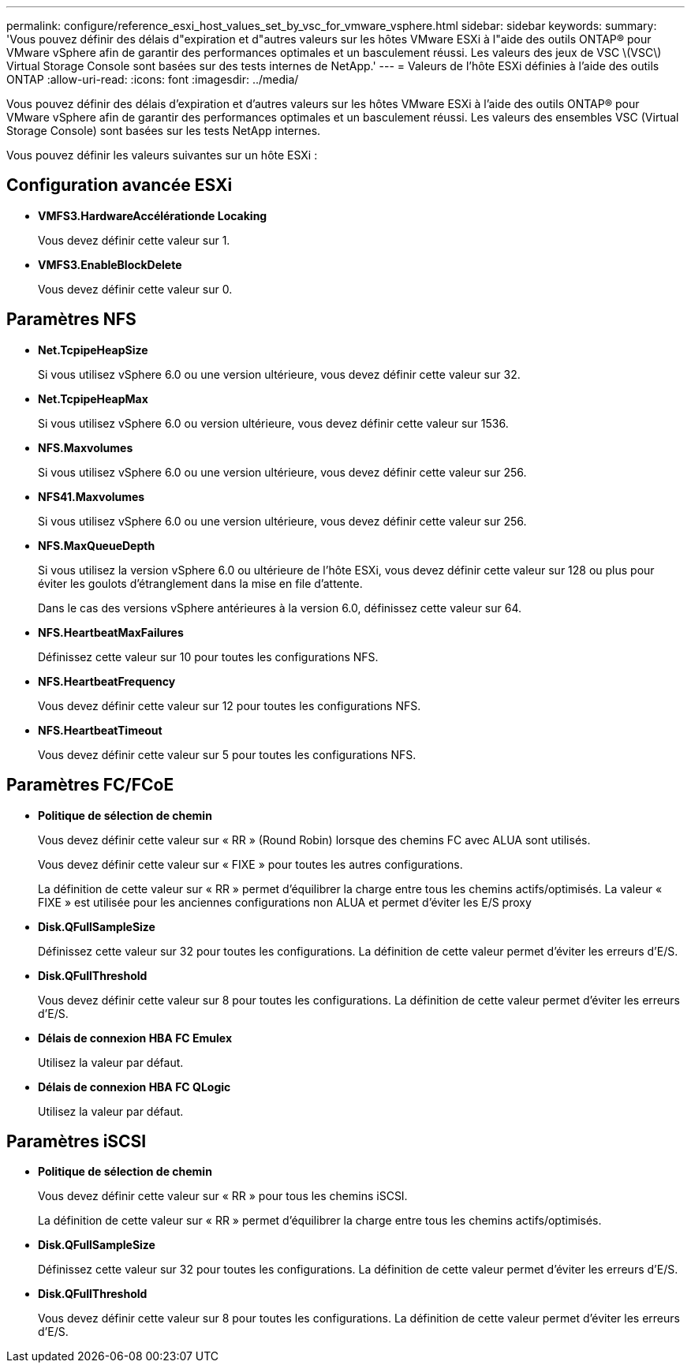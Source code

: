 ---
permalink: configure/reference_esxi_host_values_set_by_vsc_for_vmware_vsphere.html 
sidebar: sidebar 
keywords:  
summary: 'Vous pouvez définir des délais d"expiration et d"autres valeurs sur les hôtes VMware ESXi à l"aide des outils ONTAP® pour VMware vSphere afin de garantir des performances optimales et un basculement réussi. Les valeurs des jeux de VSC \(VSC\) Virtual Storage Console sont basées sur des tests internes de NetApp.' 
---
= Valeurs de l'hôte ESXi définies à l'aide des outils ONTAP
:allow-uri-read: 
:icons: font
:imagesdir: ../media/


[role="lead"]
Vous pouvez définir des délais d'expiration et d'autres valeurs sur les hôtes VMware ESXi à l'aide des outils ONTAP® pour VMware vSphere afin de garantir des performances optimales et un basculement réussi. Les valeurs des ensembles VSC (Virtual Storage Console) sont basées sur les tests NetApp internes.

Vous pouvez définir les valeurs suivantes sur un hôte ESXi :



== Configuration avancée ESXi

* *VMFS3.HardwareAccélérationde Locaking*
+
Vous devez définir cette valeur sur 1.

* *VMFS3.EnableBlockDelete*
+
Vous devez définir cette valeur sur 0.





== Paramètres NFS

* *Net.TcpipeHeapSize*
+
Si vous utilisez vSphere 6.0 ou une version ultérieure, vous devez définir cette valeur sur 32.

* *Net.TcpipeHeapMax*
+
Si vous utilisez vSphere 6.0 ou version ultérieure, vous devez définir cette valeur sur 1536.

* *NFS.Maxvolumes*
+
Si vous utilisez vSphere 6.0 ou une version ultérieure, vous devez définir cette valeur sur 256.

* *NFS41.Maxvolumes*
+
Si vous utilisez vSphere 6.0 ou une version ultérieure, vous devez définir cette valeur sur 256.

* *NFS.MaxQueueDepth*
+
Si vous utilisez la version vSphere 6.0 ou ultérieure de l'hôte ESXi, vous devez définir cette valeur sur 128 ou plus pour éviter les goulots d'étranglement dans la mise en file d'attente.

+
Dans le cas des versions vSphere antérieures à la version 6.0, définissez cette valeur sur 64.

* *NFS.HeartbeatMaxFailures*
+
Définissez cette valeur sur 10 pour toutes les configurations NFS.

* *NFS.HeartbeatFrequency*
+
Vous devez définir cette valeur sur 12 pour toutes les configurations NFS.

* *NFS.HeartbeatTimeout*
+
Vous devez définir cette valeur sur 5 pour toutes les configurations NFS.





== Paramètres FC/FCoE

* *Politique de sélection de chemin*
+
Vous devez définir cette valeur sur « RR » (Round Robin) lorsque des chemins FC avec ALUA sont utilisés.

+
Vous devez définir cette valeur sur « FIXE » pour toutes les autres configurations.

+
La définition de cette valeur sur « RR » permet d'équilibrer la charge entre tous les chemins actifs/optimisés. La valeur « FIXE » est utilisée pour les anciennes configurations non ALUA et permet d'éviter les E/S proxy

* *Disk.QFullSampleSize*
+
Définissez cette valeur sur 32 pour toutes les configurations. La définition de cette valeur permet d'éviter les erreurs d'E/S.

* *Disk.QFullThreshold*
+
Vous devez définir cette valeur sur 8 pour toutes les configurations. La définition de cette valeur permet d'éviter les erreurs d'E/S.

* *Délais de connexion HBA FC Emulex*
+
Utilisez la valeur par défaut.

* *Délais de connexion HBA FC QLogic*
+
Utilisez la valeur par défaut.





== Paramètres iSCSI

* *Politique de sélection de chemin*
+
Vous devez définir cette valeur sur « RR » pour tous les chemins iSCSI.

+
La définition de cette valeur sur « RR » permet d'équilibrer la charge entre tous les chemins actifs/optimisés.

* *Disk.QFullSampleSize*
+
Définissez cette valeur sur 32 pour toutes les configurations. La définition de cette valeur permet d'éviter les erreurs d'E/S.

* *Disk.QFullThreshold*
+
Vous devez définir cette valeur sur 8 pour toutes les configurations. La définition de cette valeur permet d'éviter les erreurs d'E/S.


